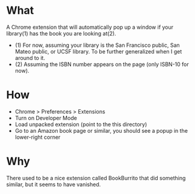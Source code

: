* What

A Chrome extension that will automatically pop up a window if your library(1) has the book you are looking at(2).

- (1) For now, assuming your library is the San Francisco public, San Mateo public, or UCSF library. To be further generalized when I get around to it.
- (2) Assuming the ISBN number appears on the page (only ISBN-10 for now).

* How 

- Chrome > Preferences > Extensions
- Turn on Developer Mode
- Load unpacked extension (point to the this directory)
- Go to an Amazon book page or similar, you should see a popup in the lower-right corner

* Why

There used to be a nice extension called BookBurrito that did something similar, but it seems to have vanished.

